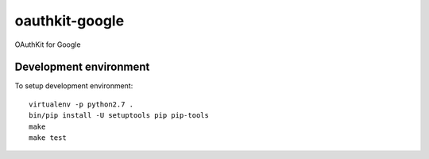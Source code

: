 oauthkit-google
===============

OAuthKit for Google


Development environment
-----------------------

To setup development environment::

   virtualenv -p python2.7 .
   bin/pip install -U setuptools pip pip-tools
   make
   make test
